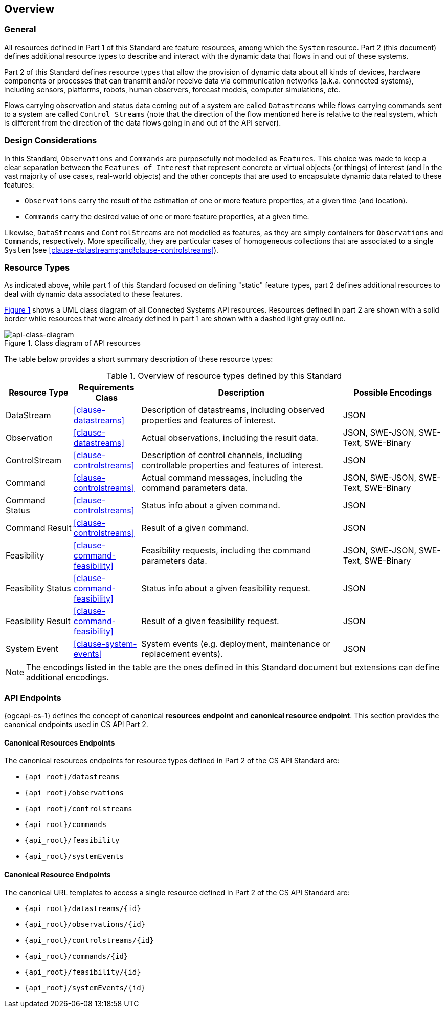 == Overview
=== General

All resources defined in Part 1 of this Standard are feature resources, among which the `System` resource. Part 2 (this document) defines additional resource types to describe and interact with the dynamic data that flows in and out of these systems.

Part 2 of this Standard defines resource types that allow the provision of dynamic data about all kinds of devices, hardware components or processes that can transmit and/or receive data via communication networks (a.k.a. connected systems), including sensors, platforms, robots, human observers, forecast models, computer simulations, etc.

Flows carrying observation and status data coming out of a system are called `Datastreams` while flows carrying commands sent to a system are called `Control Streams` (note that the direction of the flow mentioned here is relative to the real system, which is different from the direction of the data flows going in and out of the API server). 



=== Design Considerations

In this Standard, `Observations` and `Commands` are purposefully not modelled as `Features`. This choice was made to keep a clear separation between the `Features of Interest` that represent concrete or virtual objects (or things) of interest (and in the vast majority of use cases, real-world objects) and the other concepts that are used to encapsulate dynamic data related to these features:

- `Observations` carry the result of the estimation of one or more feature properties, at a given time (and location).

- `Commands` carry the desired value of one or more feature properties, at a given time.


Likewise, `DataStreams` and `ControlStreams` are not modelled as features, as they are simply containers for `Observations` and `Commands`, respectively. More specifically, they are particular cases of homogeneous collections that are associated to a single `System` (see <<clause-datastreams;and!clause-controlstreams>>).



=== Resource Types

As indicated above, while part 1 of this Standard focused on defining "static" feature types, part 2 defines additional resources to deal with dynamic data associated to these features.

<<api-class-diagram>> shows a UML class diagram of all Connected Systems API resources. Resources defined in part 2 are shown with a solid border while resources that were already defined in part 1 are shown with a dashed light gray outline.

[#api-class-diagram,reftext='{figure-caption} {counter:figure-num}']
.Class diagram of API resources
image::figures/FIG001-resource-diagram.png[api-class-diagram, align="center"]

The table below provides a short summary description of these resource types:

[#feature-types,reftext='{table-caption} {counter:table-num}']
.Overview of resource types defined by this Standard
[width="100%",cols="2,2,6,3",options="header"]
|====
| *Resource Type*    | *Requirements Class*           | *Description*          | *Possible Encodings*
| DataStream         | <<clause-datastreams>>         | Description of datastreams, including observed properties and features of interest.| JSON
| Observation        | <<clause-datastreams>>         | Actual observations, including the result data. | JSON, SWE-JSON, SWE-Text, SWE-Binary
| ControlStream      | <<clause-controlstreams>>      | Description of control channels, including controllable properties and features of interest. | JSON
| Command            | <<clause-controlstreams>>      | Actual command messages, including the command parameters data. | JSON, SWE-JSON, SWE-Text, SWE-Binary
| Command Status     | <<clause-controlstreams>>      | Status info about a given command. | JSON
| Command Result     | <<clause-controlstreams>>      | Result of a given command. | JSON
| Feasibility        | <<clause-command-feasibility>> | Feasibility requests, including the command parameters data. | JSON, SWE-JSON, SWE-Text, SWE-Binary
| Feasibility Status | <<clause-command-feasibility>> | Status info about a given feasibility request. | JSON
| Feasibility Result | <<clause-command-feasibility>> | Result of a given feasibility request. | JSON
| System Event       | <<clause-system-events>>       | System events (e.g. deployment, maintenance or replacement events). | JSON
|====

NOTE: The encodings listed in the table are the ones defined in this Standard document but extensions can define additional encodings.



=== API Endpoints

{ogcapi-cs-1} defines the concept of canonical *resources endpoint* and *canonical resource endpoint*. This section provides the canonical endpoints used in CS API Part 2.

==== Canonical Resources Endpoints

The canonical resources endpoints for resource types defined in Part 2 of the CS API Standard are:

- `{api_root}/datastreams`
- `{api_root}/observations`
- `{api_root}/controlstreams`
- `{api_root}/commands`
- `{api_root}/feasibility`
- `{api_root}/systemEvents`

==== Canonical Resource Endpoints

The canonical URL templates to access a single resource defined in Part 2 of the CS API Standard are:

- `{api_root}/datastreams/{id}`
- `{api_root}/observations/{id}`
- `{api_root}/controlstreams/{id}`
- `{api_root}/commands/{id}`
- `{api_root}/feasibility/{id}`
- `{api_root}/systemEvents/{id}`
